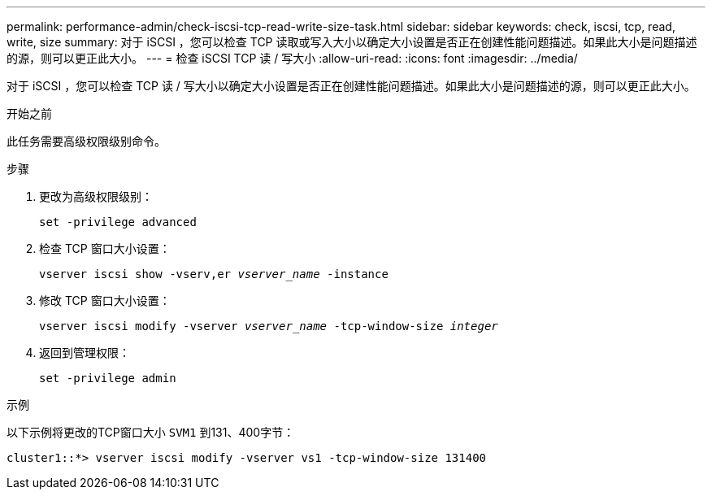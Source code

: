 ---
permalink: performance-admin/check-iscsi-tcp-read-write-size-task.html 
sidebar: sidebar 
keywords: check, iscsi, tcp, read, write, size 
summary: 对于 iSCSI ，您可以检查 TCP 读取或写入大小以确定大小设置是否正在创建性能问题描述。如果此大小是问题描述的源，则可以更正此大小。 
---
= 检查 iSCSI TCP 读 / 写大小
:allow-uri-read: 
:icons: font
:imagesdir: ../media/


[role="lead"]
对于 iSCSI ，您可以检查 TCP 读 / 写大小以确定大小设置是否正在创建性能问题描述。如果此大小是问题描述的源，则可以更正此大小。

.开始之前
此任务需要高级权限级别命令。

.步骤
. 更改为高级权限级别：
+
`set -privilege advanced`

. 检查 TCP 窗口大小设置：
+
`vserver iscsi show -vserv,er _vserver_name_ -instance`

. 修改 TCP 窗口大小设置：
+
`vserver iscsi modify -vserver _vserver_name_ -tcp-window-size _integer_`

. 返回到管理权限：
+
`set -privilege admin`



.示例
以下示例将更改的TCP窗口大小 `SVM1` 到131、400字节：

[listing]
----
cluster1::*> vserver iscsi modify -vserver vs1 -tcp-window-size 131400
----